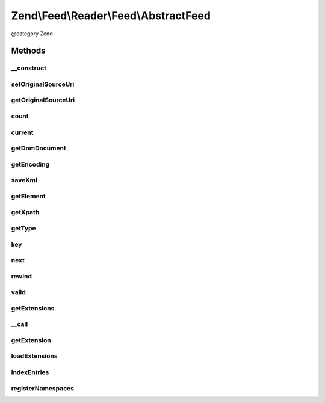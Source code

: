 .. /Feed/Reader/Feed/AbstractFeed.php generated using docpx on 01/15/13 05:29pm


Zend\\Feed\\Reader\\Feed\\AbstractFeed
**************************************


@category Zend



Methods
=======

__construct
-----------

.. function:: __construct($domDocument, [$type = false])


    Constructor

    :param DOMDocument $domDocument: The DOM object for the feed's XML
    :param string $type: Feed type



setOriginalSourceUri
--------------------

.. function:: setOriginalSourceUri($uri)


    Set an original source URI for the feed being parsed. This value
    is returned from getFeedLink() method if the feed does not carry
    a self-referencing URI.

    :param string $uri: 



getOriginalSourceUri
--------------------

.. function:: getOriginalSourceUri()


    Get an original source URI for the feed being parsed. Returns null if
    unset or the feed was not imported from a URI.

    :rtype: string|null 



count
-----

.. function:: count()


    Get the number of feed entries.
    Required by the Iterator interface.

    :rtype: int 



current
-------

.. function:: current()


    Return the current entry

    :rtype: \Zend\Feed\Reader\Entry\EntryInterface 



getDomDocument
--------------

.. function:: getDomDocument()


    Get the DOM

    :rtype: DOMDocument 



getEncoding
-----------

.. function:: getEncoding()


    Get the Feed's encoding

    :rtype: string 



saveXml
-------

.. function:: saveXml()


    Get feed as xml

    :rtype: string 



getElement
----------

.. function:: getElement()


    Get the DOMElement representing the items/feed element

    :rtype: DOMElement 



getXpath
--------

.. function:: getXpath()


    Get the DOMXPath object for this feed

    :rtype: DOMXPath 



getType
-------

.. function:: getType()


    Get the feed type

    :rtype: string 



key
---

.. function:: key()


    Return the current feed key

    :rtype: int 



next
----

.. function:: next()


    Move the feed pointer forward



rewind
------

.. function:: rewind()


    Reset the pointer in the feed object



valid
-----

.. function:: valid()


    Check to see if the iterator is still valid

    :rtype: bool 



getExtensions
-------------

.. function:: getExtensions()



__call
------

.. function:: __call($method, $args)



getExtension
------------

.. function:: getExtension($name)


    Return an Extension object with the matching name (postfixed with _Feed)

    :param string $name: 

    :rtype: \Zend\Feed\Reader\Extension\AbstractFeed 



loadExtensions
--------------

.. function:: loadExtensions()



indexEntries
------------

.. function:: indexEntries()


    Read all entries to the internal entries array



registerNamespaces
------------------

.. function:: registerNamespaces()


    Register the default namespaces for the current feed format





